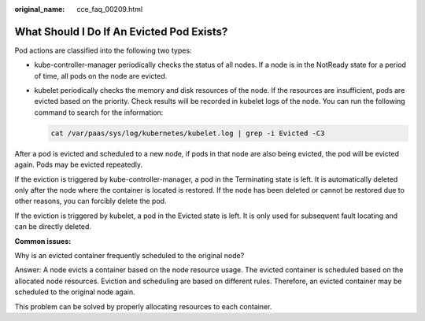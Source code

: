 :original_name: cce_faq_00209.html

.. _cce_faq_00209:

What Should I Do If An Evicted Pod Exists?
==========================================

Pod actions are classified into the following two types:

-  kube-controller-manager periodically checks the status of all nodes. If a node is in the NotReady state for a period of time, all pods on the node are evicted.

-  kubelet periodically checks the memory and disk resources of the node. If the resources are insufficient, pods are evicted based on the priority. Check results will be recorded in kubelet logs of the node. You can run the following command to search for the information:

   .. code-block::

      cat /var/paas/sys/log/kubernetes/kubelet.log | grep -i Evicted -C3

After a pod is evicted and scheduled to a new node, if pods in that node are also being evicted, the pod will be evicted again. Pods may be evicted repeatedly.

If the eviction is triggered by kube-controller-manager, a pod in the Terminating state is left. It is automatically deleted only after the node where the container is located is restored. If the node has been deleted or cannot be restored due to other reasons, you can forcibly delete the pod.

If the eviction is triggered by kubelet, a pod in the Evicted state is left. It is only used for subsequent fault locating and can be directly deleted.

**Common issues:**

Why is an evicted container frequently scheduled to the original node?

Answer: A node evicts a container based on the node resource usage. The evicted container is scheduled based on the allocated node resources. Eviction and scheduling are based on different rules. Therefore, an evicted container may be scheduled to the original node again.

This problem can be solved by properly allocating resources to each container.
